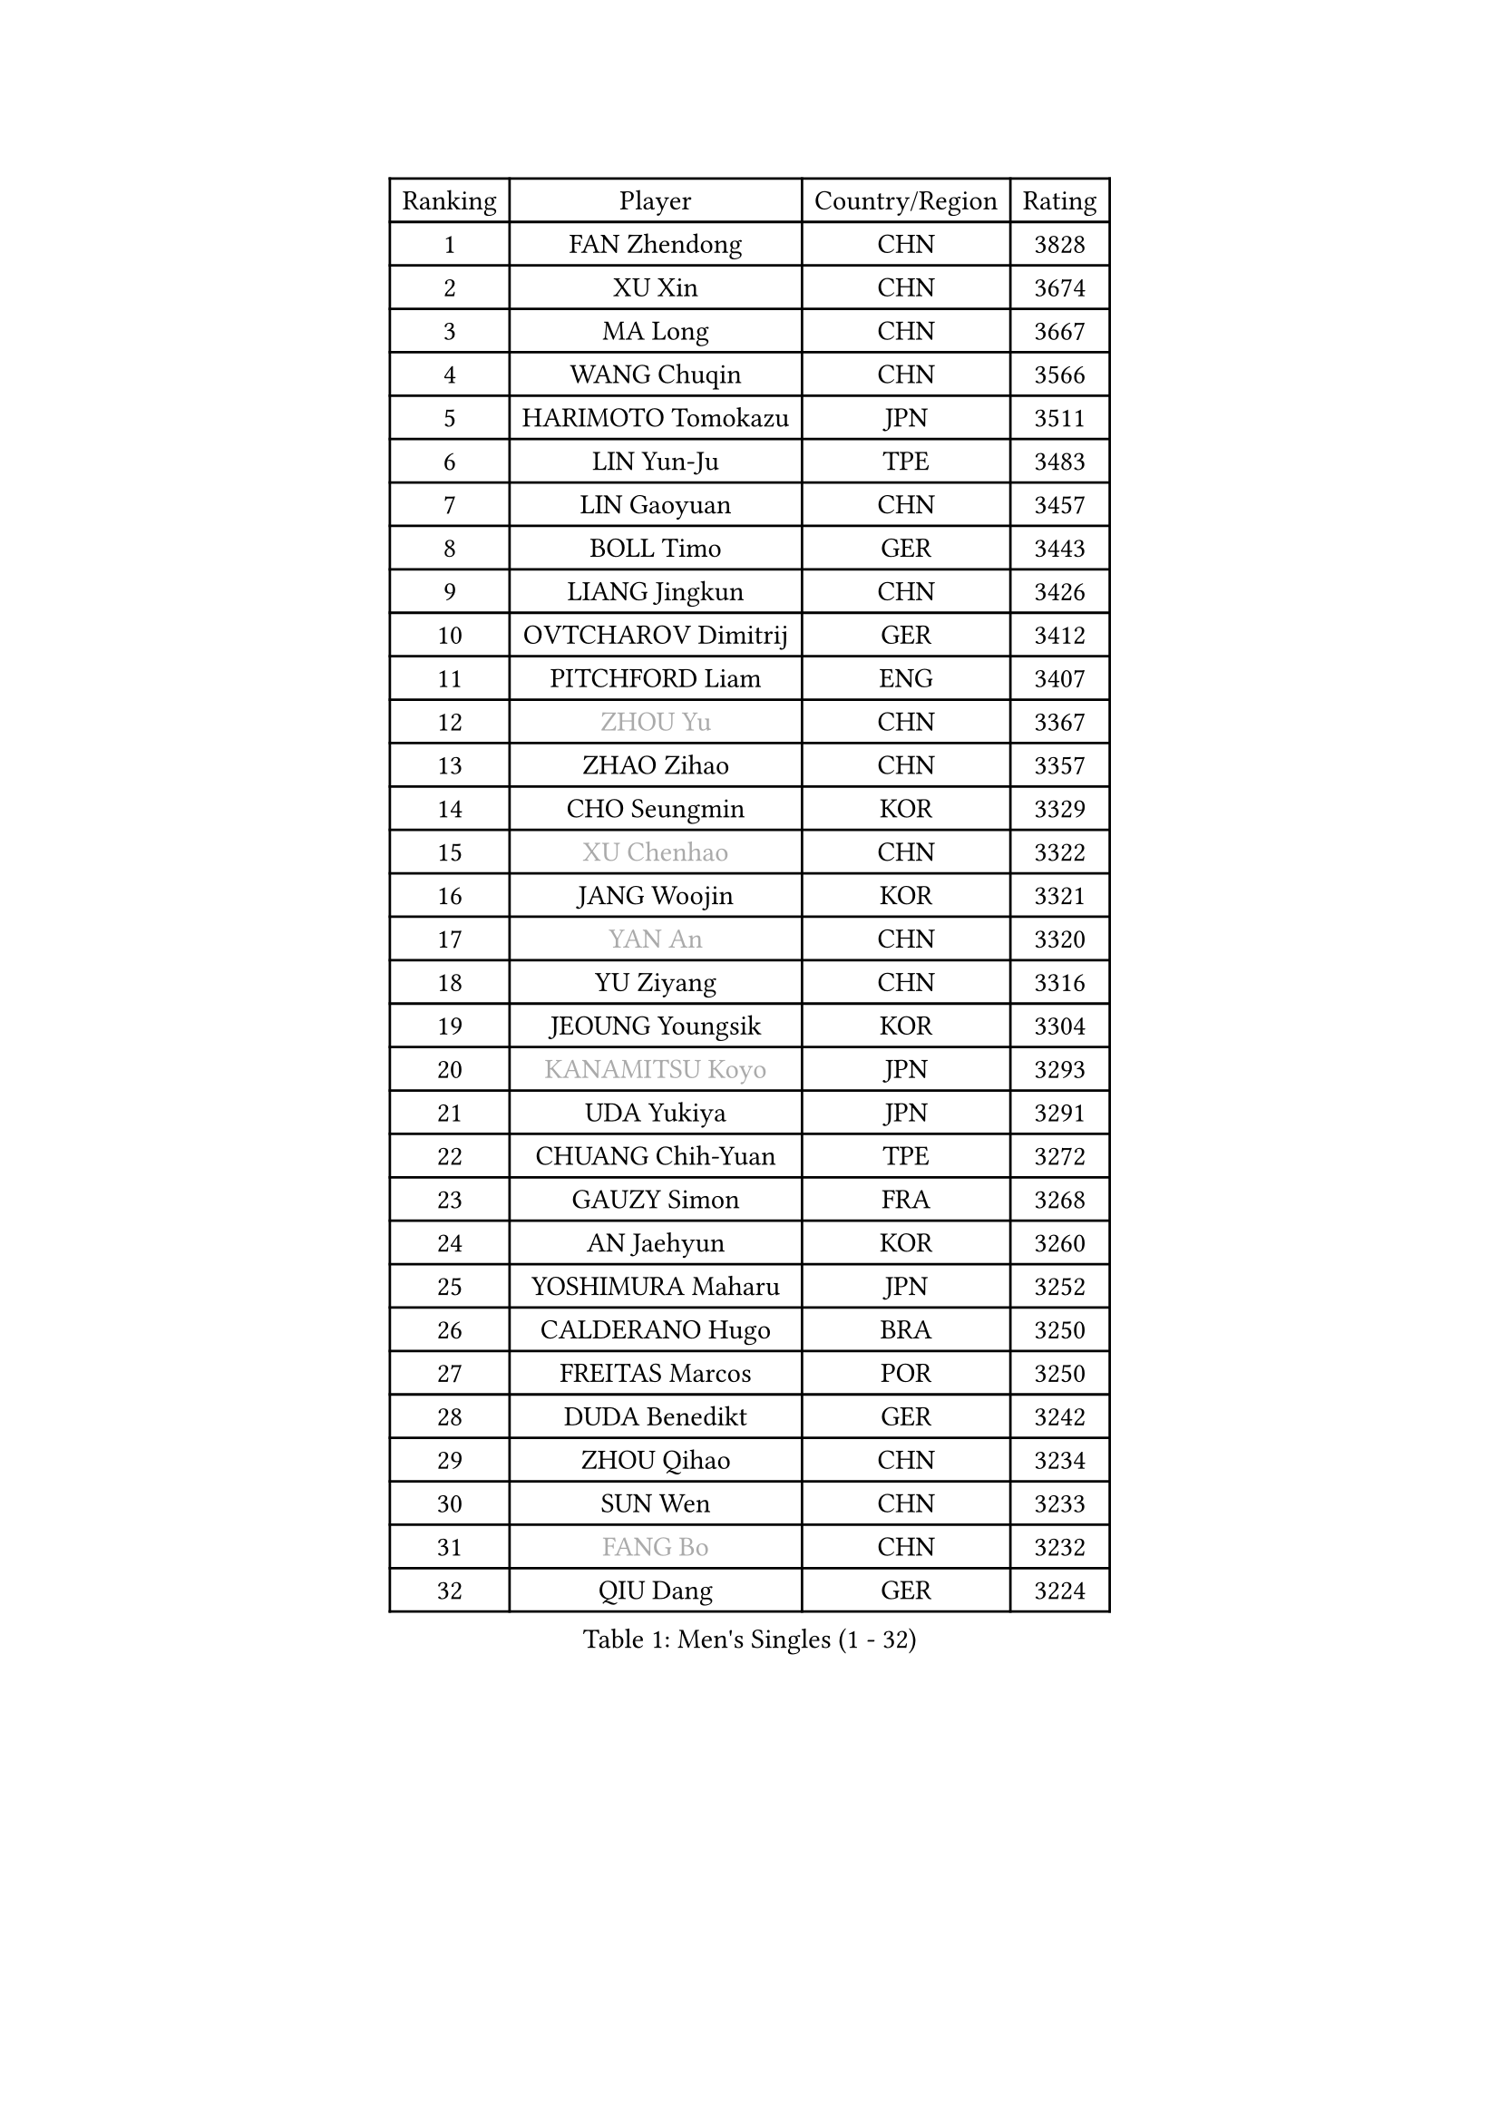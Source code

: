 
#set text(font: ("Courier New", "NSimSun"))
#figure(
  caption: "Men's Singles (1 - 32)",
    table(
      columns: 4,
      [Ranking], [Player], [Country/Region], [Rating],
      [1], [FAN Zhendong], [CHN], [3828],
      [2], [XU Xin], [CHN], [3674],
      [3], [MA Long], [CHN], [3667],
      [4], [WANG Chuqin], [CHN], [3566],
      [5], [HARIMOTO Tomokazu], [JPN], [3511],
      [6], [LIN Yun-Ju], [TPE], [3483],
      [7], [LIN Gaoyuan], [CHN], [3457],
      [8], [BOLL Timo], [GER], [3443],
      [9], [LIANG Jingkun], [CHN], [3426],
      [10], [OVTCHAROV Dimitrij], [GER], [3412],
      [11], [PITCHFORD Liam], [ENG], [3407],
      [12], [#text(gray, "ZHOU Yu")], [CHN], [3367],
      [13], [ZHAO Zihao], [CHN], [3357],
      [14], [CHO Seungmin], [KOR], [3329],
      [15], [#text(gray, "XU Chenhao")], [CHN], [3322],
      [16], [JANG Woojin], [KOR], [3321],
      [17], [#text(gray, "YAN An")], [CHN], [3320],
      [18], [YU Ziyang], [CHN], [3316],
      [19], [JEOUNG Youngsik], [KOR], [3304],
      [20], [#text(gray, "KANAMITSU Koyo")], [JPN], [3293],
      [21], [UDA Yukiya], [JPN], [3291],
      [22], [CHUANG Chih-Yuan], [TPE], [3272],
      [23], [GAUZY Simon], [FRA], [3268],
      [24], [AN Jaehyun], [KOR], [3260],
      [25], [YOSHIMURA Maharu], [JPN], [3252],
      [26], [CALDERANO Hugo], [BRA], [3250],
      [27], [FREITAS Marcos], [POR], [3250],
      [28], [DUDA Benedikt], [GER], [3242],
      [29], [ZHOU Qihao], [CHN], [3234],
      [30], [SUN Wen], [CHN], [3233],
      [31], [#text(gray, "FANG Bo")], [CHN], [3232],
      [32], [QIU Dang], [GER], [3224],
    )
  )#pagebreak()

#set text(font: ("Courier New", "NSimSun"))
#figure(
  caption: "Men's Singles (33 - 64)",
    table(
      columns: 4,
      [Ranking], [Player], [Country/Region], [Rating],
      [33], [JORGIC Darko], [SLO], [3224],
      [34], [FRANZISKA Patrick], [GER], [3208],
      [35], [SAMSONOV Vladimir], [BLR], [3204],
      [36], [LIU Dingshuo], [CHN], [3200],
      [37], [XIANG Peng], [CHN], [3189],
      [38], [OIKAWA Mizuki], [JPN], [3183],
      [39], [JIN Takuya], [JPN], [3182],
      [40], [MIZUTANI Jun], [JPN], [3180],
      [41], [FILUS Ruwen], [GER], [3180],
      [42], [KARLSSON Kristian], [SWE], [3179],
      [43], [PERSSON Jon], [SWE], [3169],
      [44], [LEBESSON Emmanuel], [FRA], [3168],
      [45], [#text(gray, "HIRANO Yuki")], [JPN], [3161],
      [46], [GARDOS Robert], [AUT], [3155],
      [47], [FALCK Mattias], [SWE], [3153],
      [48], [NIWA Koki], [JPN], [3151],
      [49], [MORIZONO Masataka], [JPN], [3151],
      [50], [KALLBERG Anton], [SWE], [3150],
      [51], [XUE Fei], [CHN], [3140],
      [52], [GACINA Andrej], [CRO], [3136],
      [53], [LIM Jonghoon], [KOR], [3129],
      [54], [XU Haidong], [CHN], [3126],
      [55], [CHEN Chien-An], [TPE], [3124],
      [56], [YOSHIMURA Kazuhiro], [JPN], [3124],
      [57], [GIONIS Panagiotis], [GRE], [3123],
      [58], [PARK Ganghyeon], [KOR], [3120],
      [59], [LEE Sang Su], [KOR], [3120],
      [60], [CASSIN Alexandre], [FRA], [3120],
      [61], [DYJAS Jakub], [POL], [3119],
      [62], [SHIBAEV Alexander], [RUS], [3119],
      [63], [ZHOU Kai], [CHN], [3118],
      [64], [PUCAR Tomislav], [CRO], [3116],
    )
  )#pagebreak()

#set text(font: ("Courier New", "NSimSun"))
#figure(
  caption: "Men's Singles (65 - 96)",
    table(
      columns: 4,
      [Ranking], [Player], [Country/Region], [Rating],
      [65], [ACHANTA Sharath Kamal], [IND], [3105],
      [66], [WALTHER Ricardo], [GER], [3104],
      [67], [TOGAMI Shunsuke], [JPN], [3103],
      [68], [APOLONIA Tiago], [POR], [3101],
      [69], [XU Yingbin], [CHN], [3101],
      [70], [MOREGARD Truls], [SWE], [3092],
      [71], [GNANASEKARAN Sathiyan], [IND], [3088],
      [72], [WONG Chun Ting], [HKG], [3087],
      [73], [DESAI Harmeet], [IND], [3085],
      [74], [GERASSIMENKO Kirill], [KAZ], [3077],
      [75], [#text(gray, "WEI Shihao")], [CHN], [3071],
      [76], [SIRUCEK Pavel], [CZE], [3069],
      [77], [WANG Eugene], [CAN], [3069],
      [78], [WANG Yang], [SVK], [3066],
      [79], [AKKUZU Can], [FRA], [3065],
      [80], [MURAMATSU Yuto], [JPN], [3065],
      [81], [ARUNA Quadri], [NGR], [3063],
      [82], [TANAKA Yuta], [JPN], [3058],
      [83], [DRINKHALL Paul], [ENG], [3051],
      [84], [#text(gray, "ZHAI Yujia")], [DEN], [3050],
      [85], [CHO Daeseong], [KOR], [3048],
      [86], [LIND Anders], [DEN], [3044],
      [87], [GERALDO Joao], [POR], [3043],
      [88], [PRYSHCHEPA Ievgen], [UKR], [3039],
      [89], [SKACHKOV Kirill], [RUS], [3033],
      [90], [YOSHIDA Masaki], [JPN], [3032],
      [91], [ROBLES Alvaro], [ESP], [3031],
      [92], [GROTH Jonathan], [DEN], [3031],
      [93], [OLAH Benedek], [FIN], [3028],
      [94], [LIU Yebo], [CHN], [3027],
      [95], [JHA Kanak], [USA], [3023],
      [96], [FLORE Tristan], [FRA], [3016],
    )
  )#pagebreak()

#set text(font: ("Courier New", "NSimSun"))
#figure(
  caption: "Men's Singles (97 - 128)",
    table(
      columns: 4,
      [Ranking], [Player], [Country/Region], [Rating],
      [97], [AN Ji Song], [PRK], [3014],
      [98], [HWANG Minha], [KOR], [3013],
      [99], [ANTHONY Amalraj], [IND], [3009],
      [100], [TOKIC Bojan], [SLO], [3005],
      [101], [KIZUKURI Yuto], [JPN], [3004],
      [102], [POLANSKY Tomas], [CZE], [3002],
      [103], [JARVIS Tom], [ENG], [2995],
      [104], [BADOWSKI Marek], [POL], [2990],
      [105], [STEGER Bastian], [GER], [2989],
      [106], [NIU Guankai], [CHN], [2985],
      [107], [CARVALHO Diogo], [POR], [2984],
      [108], [ASSAR Omar], [EGY], [2983],
      [109], [KOU Lei], [UKR], [2982],
      [110], [PISTEJ Lubomir], [SVK], [2981],
      [111], [SAI Linwei], [CHN], [2978],
      [112], [NUYTINCK Cedric], [BEL], [2977],
      [113], [MENGEL Steffen], [GER], [2975],
      [114], [ALAMIYAN Noshad], [IRI], [2972],
      [115], [WU Jiaji], [DOM], [2972],
      [116], [LIAO Cheng-Ting], [TPE], [2972],
      [117], [SIDORENKO Vladimir], [RUS], [2971],
      [118], [SIPOS Rares], [ROU], [2969],
      [119], [ZHMUDENKO Yaroslav], [UKR], [2966],
      [120], [#text(gray, "OUAICHE Stephane")], [FRA], [2963],
      [121], [KOJIC Frane], [CRO], [2959],
      [122], [BRODD Viktor], [SWE], [2959],
      [123], [MAJOROS Bence], [HUN], [2957],
      [124], [KIM Donghyun], [KOR], [2956],
      [125], [MINO Alberto], [ECU], [2954],
      [126], [#text(gray, "FEGERL Stefan")], [AUT], [2953],
      [127], [TSUBOI Gustavo], [BRA], [2947],
      [128], [ORT Kilian], [GER], [2947],
    )
  )